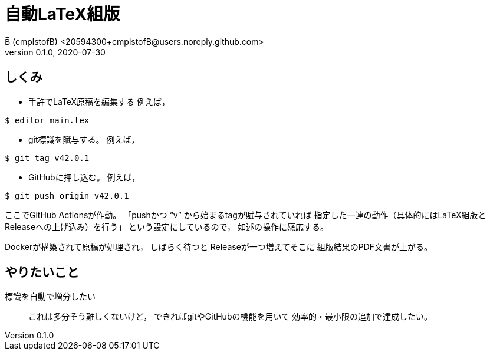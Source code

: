 = 自動LaTeX組版
B̅ (cmplstofB) <20594300+cmplstofB@users.noreply.github.com>
v0.1.0, 2020-07-30

== しくみ

* 手許でLaTeX原稿を編集する
例えば，
[source,console]
----
$ editor main.tex
----

* git標識を賦与する。
例えば，
[source,console]
----
$ git tag v42.0.1
----

* GitHubに押し込む。
例えば，
[source,console]
----
$ git push origin v42.0.1
----

ここでGitHub Actionsが作動。
「pushかつ “v” から始まるtagが賦与されていれば
指定した一連の動作（具体的にはLaTeX組版と
Releaseへの上げ込み）を行う」
という設定にしているので，
如述の操作に感応する。

Dockerが構築されて原稿が処理され，
しばらく待つと
Releaseが一つ増えてそこに
組版結果のPDF文書が上がる。


== やりたいこと

標識を自動で増分したい::
これは多分そう難しくないけど，
できればgitやGitHubの機能を用いて
効率的・最小限の追加で達成したい。
